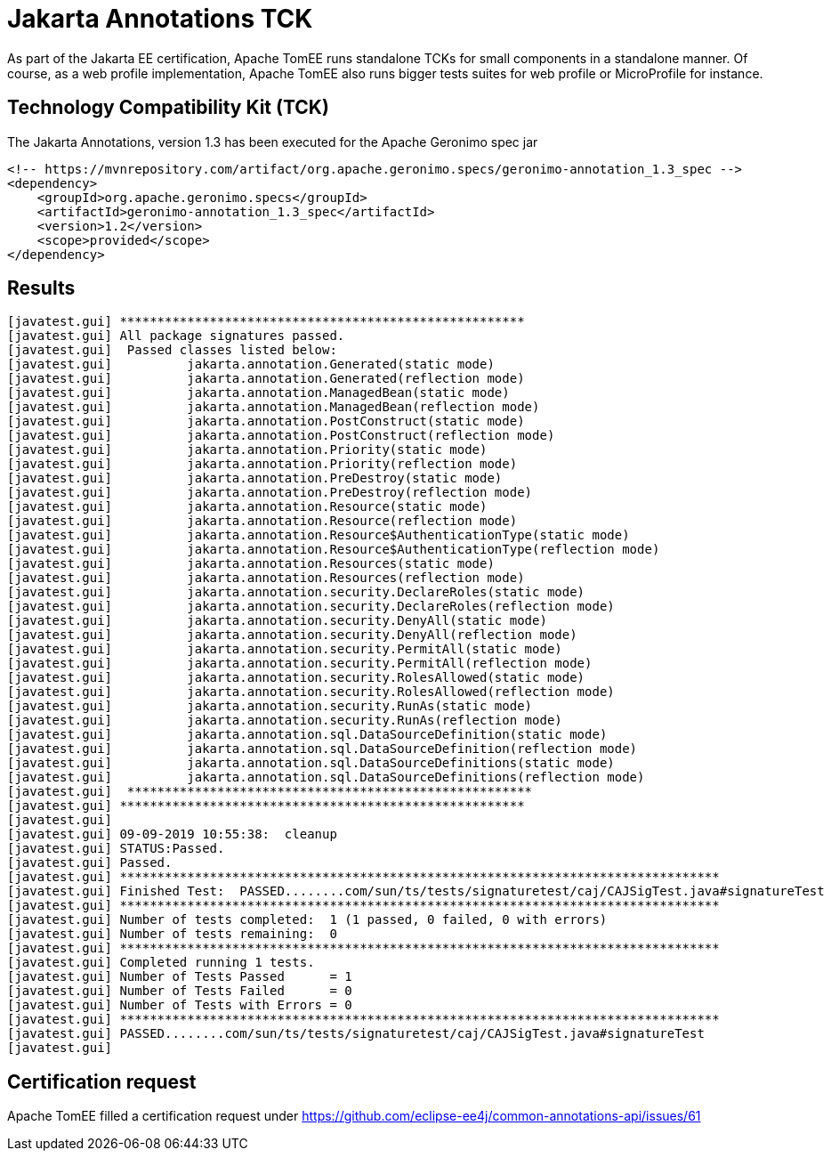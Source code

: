 = Jakarta Annotations TCK
:index-group: TCK
:jbake-date: 2019-09-09
:jbake-type: page
:jbake-status: published

As part of the Jakarta EE certification, Apache TomEE runs standalone TCKs for small components in a standalone manner.
Of course, as a web profile implementation, Apache TomEE also runs bigger tests suites for web profile or MicroProfile for instance.

== Technology Compatibility Kit (TCK)

The Jakarta Annotations, version 1.3 has been executed for the Apache Geronimo spec jar

----
<!-- https://mvnrepository.com/artifact/org.apache.geronimo.specs/geronimo-annotation_1.3_spec -->
<dependency>
    <groupId>org.apache.geronimo.specs</groupId>
    <artifactId>geronimo-annotation_1.3_spec</artifactId>
    <version>1.2</version>
    <scope>provided</scope>
</dependency>
----

== Results

----
[javatest.gui] ******************************************************
[javatest.gui] All package signatures passed.
[javatest.gui] 	Passed classes listed below:
[javatest.gui] 		jakarta.annotation.Generated(static mode)
[javatest.gui] 		jakarta.annotation.Generated(reflection mode)
[javatest.gui] 		jakarta.annotation.ManagedBean(static mode)
[javatest.gui] 		jakarta.annotation.ManagedBean(reflection mode)
[javatest.gui] 		jakarta.annotation.PostConstruct(static mode)
[javatest.gui] 		jakarta.annotation.PostConstruct(reflection mode)
[javatest.gui] 		jakarta.annotation.Priority(static mode)
[javatest.gui] 		jakarta.annotation.Priority(reflection mode)
[javatest.gui] 		jakarta.annotation.PreDestroy(static mode)
[javatest.gui] 		jakarta.annotation.PreDestroy(reflection mode)
[javatest.gui] 		jakarta.annotation.Resource(static mode)
[javatest.gui] 		jakarta.annotation.Resource(reflection mode)
[javatest.gui] 		jakarta.annotation.Resource$AuthenticationType(static mode)
[javatest.gui] 		jakarta.annotation.Resource$AuthenticationType(reflection mode)
[javatest.gui] 		jakarta.annotation.Resources(static mode)
[javatest.gui] 		jakarta.annotation.Resources(reflection mode)
[javatest.gui] 		jakarta.annotation.security.DeclareRoles(static mode)
[javatest.gui] 		jakarta.annotation.security.DeclareRoles(reflection mode)
[javatest.gui] 		jakarta.annotation.security.DenyAll(static mode)
[javatest.gui] 		jakarta.annotation.security.DenyAll(reflection mode)
[javatest.gui] 		jakarta.annotation.security.PermitAll(static mode)
[javatest.gui] 		jakarta.annotation.security.PermitAll(reflection mode)
[javatest.gui] 		jakarta.annotation.security.RolesAllowed(static mode)
[javatest.gui] 		jakarta.annotation.security.RolesAllowed(reflection mode)
[javatest.gui] 		jakarta.annotation.security.RunAs(static mode)
[javatest.gui] 		jakarta.annotation.security.RunAs(reflection mode)
[javatest.gui] 		jakarta.annotation.sql.DataSourceDefinition(static mode)
[javatest.gui] 		jakarta.annotation.sql.DataSourceDefinition(reflection mode)
[javatest.gui] 		jakarta.annotation.sql.DataSourceDefinitions(static mode)
[javatest.gui] 		jakarta.annotation.sql.DataSourceDefinitions(reflection mode)
[javatest.gui] 	******************************************************
[javatest.gui] ******************************************************
[javatest.gui]
[javatest.gui] 09-09-2019 10:55:38:  cleanup
[javatest.gui] STATUS:Passed.
[javatest.gui] Passed.
[javatest.gui] ********************************************************************************
[javatest.gui] Finished Test:  PASSED........com/sun/ts/tests/signaturetest/caj/CAJSigTest.java#signatureTest
[javatest.gui] ********************************************************************************
[javatest.gui] Number of tests completed:  1 (1 passed, 0 failed, 0 with errors)
[javatest.gui] Number of tests remaining:  0
[javatest.gui] ********************************************************************************
[javatest.gui] Completed running 1 tests.
[javatest.gui] Number of Tests Passed      = 1
[javatest.gui] Number of Tests Failed      = 0
[javatest.gui] Number of Tests with Errors = 0
[javatest.gui] ********************************************************************************
[javatest.gui] PASSED........com/sun/ts/tests/signaturetest/caj/CAJSigTest.java#signatureTest
[javatest.gui]
----

== Certification request

Apache TomEE filled a certification request under https://github.com/eclipse-ee4j/common-annotations-api/issues/61
